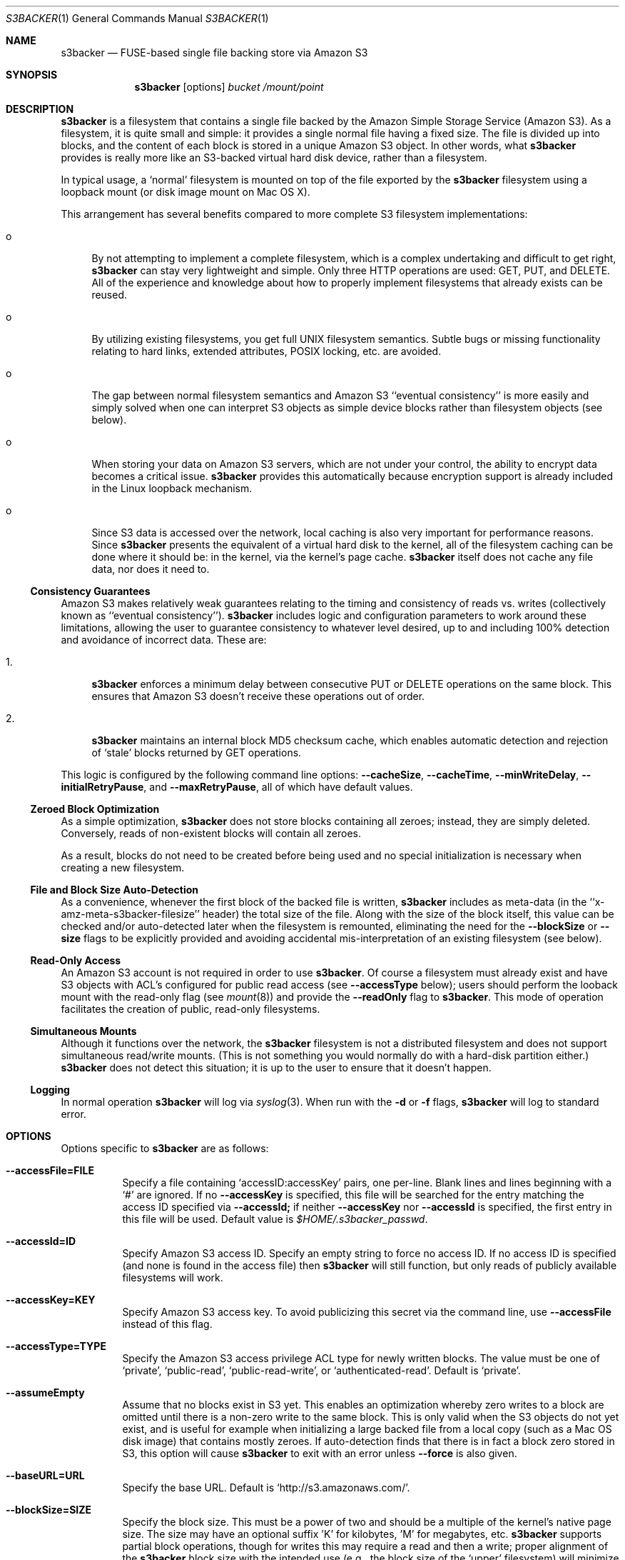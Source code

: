 .\"  -*- nroff -*-
.\"
.\" s3backer - FUSE-based single file backing store via Amazon S3
.\" 
.\" Copyright 2008 Archie L. Cobbs <archie@dellroad.org>
.\" 
.\" This program is free software; you can redistribute it and/or
.\" modify it under the terms of the GNU General Public License
.\" as published by the Free Software Foundation; either version 2
.\" of the License, or (at your option) any later version.
.\" 
.\" This program is distributed in the hope that it will be useful,
.\" but WITHOUT ANY WARRANTY; without even the implied warranty of
.\" MERCHANTABILITY or FITNESS FOR A PARTICULAR PURPOSE.  See the
.\" GNU General Public License for more details.
.\" 
.\" You should have received a copy of the GNU General Public License
.\" along with this program; if not, write to the Free Software
.\" Foundation, Inc., 51 Franklin Street, Fifth Floor, Boston, MA
.\" 02110-1301, USA.
.\"
.\" $Id$
.\"
.Dd June 21, 2008
.Dt S3BACKER 1
.Os
.Sh NAME
.Nm s3backer
.Nd FUSE-based single file backing store via Amazon S3
.Sh SYNOPSIS
.Nm s3backer
.Bk -words
.Op options
.Ar bucket
.Ar /mount/point
.Ek
.Sh DESCRIPTION
.Nm
is a filesystem that contains a single file backed by the Amazon Simple Storage Service (Amazon S3).
As a filesystem, it is quite small and simple: it provides a single normal file having a fixed size.
The file is divided up into blocks, and the content of each block is stored in a unique Amazon S3 object.
In other words, what
.Nm
provides is really more like an S3-backed virtual hard disk device, rather than a filesystem.
.Pp
In typical usage, a `normal' filesystem is mounted on top of the file exported by the
.Nm
filesystem using a loopback mount (or disk image mount on Mac OS X).
.Pp
This arrangement has several benefits compared to more complete S3 filesystem implementations:
.Bl -tag -width xx
.It o
By not attempting to implement a complete filesystem, which is a complex undertaking and difficult to get right,
.Nm
can stay very lightweight and simple. Only three HTTP operations are used: GET, PUT, and DELETE.
All of the experience and knowledge about how to properly implement filesystems that already exists can
be reused.
.It o
By utilizing existing filesystems, you get full UNIX filesystem semantics.
Subtle bugs or missing functionality relating to hard links, extended attributes, POSIX locking, etc. are avoided.
.It o
The gap between normal filesystem semantics and Amazon S3 ``eventual consistency'' is more easily and simply solved
when one can interpret S3 objects as simple device blocks rather than filesystem objects (see below).
.It o
When storing your data on Amazon S3 servers, which are not under your control, the ability to encrypt data
becomes a critical issue.
.Nm
provides this automatically because encryption support is already included in the Linux loopback mechanism.
.It o
Since S3 data is accessed over the network, local caching is also very important for performance reasons.
Since
.Nm
presents the equivalent of a virtual hard disk to the kernel, all of the filesystem caching can be done
where it should be: in the kernel, via the kernel's page cache.
.Nm
itself does not cache any file data, nor does it need to.
.El
.Ss Consistency Guarantees
Amazon S3 makes relatively weak guarantees relating to the timing and consistency of reads vs. writes
(collectively known as ``eventual consistency'').
.Nm
includes logic and configuration parameters to work around these limitations, allowing the user to
guarantee consistency to whatever level desired, up to and including 100% detection and avoidance
of incorrect data.
These are:
.Bl -tag -width xx
.It 1.
.Nm
enforces a minimum delay between consecutive PUT or DELETE operations on the same block.
This ensures that Amazon S3 doesn't receive these operations out of order.
.It 2.
.Nm
maintains an internal block MD5 checksum cache, which enables automatic detection and rejection of `stale' blocks returned by GET operations.
.El
.Pp
This logic is configured by the following command line options:
.Fl \-cacheSize ,
.Fl \-cacheTime ,
.Fl \-minWriteDelay ,
.Fl \-initialRetryPause ,
and
.Fl \-maxRetryPause ,
all of which have default values.
.Ss Zeroed Block Optimization
As a simple optimization,
.Nm
does not store blocks containing all zeroes; instead, they are simply deleted.
Conversely, reads of non-existent blocks will contain all zeroes.
.Pp
As a result, blocks do not need to be created before being used and no special initialization is necessary when creating a new filesystem.
.Ss File and Block Size Auto-Detection
As a convenience, whenever the first block of the backed file is written,
.Nm
includes as meta-data (in the ``x-amz-meta-s3backer-filesize'' header) the total size of the file.
Along with the size of the block itself, this value can be checked and/or auto-detected later when
the filesystem is remounted, eliminating the need for the
.Fl \-blockSize
or
.Fl \-size
flags to be explicitly provided and avoiding accidental mis-interpretation of an existing filesystem (see below).
.Ss Read-Only Access
An Amazon S3 account is not required in order to use
.Nm .
Of course a filesystem must already exist and have S3 objects with ACL's configured for public read access
(see
.Fl \-accessType
below);
users should perform the looback mount with the read-only flag (see
.Xr mount 8 )
and provide the
.Fl \-readOnly
flag to
.Nm .
This mode of operation facilitates the creation of public, read-only filesystems.
.Ss Simultaneous Mounts
Although it functions over the network, the
.Nm
filesystem is not a distributed filesystem and does not support simultaneous read/write mounts.
(This is not something you would normally do with a hard-disk partition either.)
.Nm
does not detect this situation; it is up to the user to ensure that it doesn't happen.
.Ss Logging
In normal operation
.Nm
will log via
.Xr syslog 3 .
When run with the
.Fl d
or
.Fl f
flags,
.Nm
will log to standard error.
.Sh OPTIONS
Options specific to
.Nm
are as follows:
.Bl -tag -width Ds
.It Fl \-accessFile=FILE
Specify a file containing `accessID:accessKey' pairs, one per-line.
Blank lines and lines beginning with a `#' are ignored.
If no
.Fl \-accessKey
is specified, this file will be searched for the entry matching the access ID specified via
.Fl \-accessId;
if neither
.Fl \-accessKey
nor
.Fl \-accessId
is specified, the first entry in this file will be used.
Default value is
.Pa $HOME/.s3backer_passwd .
.It Fl \-accessId=ID
Specify Amazon S3 access ID.
Specify an empty string to force no access ID.
If no access ID is specified (and none is found in the access file) then
.Nm
will still function, but only reads of publicly available filesystems will work.
.It Fl \-accessKey=KEY
Specify Amazon S3 access key. To avoid publicizing this secret via the command line, use
.Fl \-accessFile
instead of this flag.
.It Fl \-accessType=TYPE
Specify the Amazon S3 access privilege ACL type for newly written blocks.
The value must be one of `private', `public-read', `public-read-write', or `authenticated-read'.
Default is `private'.
.It Fl \-assumeEmpty
Assume that no blocks exist in S3 yet.
This enables an optimization whereby zero writes to a block are omitted until there is a non-zero write to the same block.
This is only valid when the S3 objects do not yet exist, and is useful for example when initializing a large backed file
from a local copy (such as a Mac OS disk image) that contains mostly zeroes.
If auto-detection finds that there is in fact a block zero stored in S3, this option will cause
.Nm
to exit with an error unless
.Fl \-force
is also given.
.It Fl \-baseURL=URL
Specify the base URL. Default is `http://s3.amazonaws.com/'.
.It Fl \-blockSize=SIZE
Specify the block size. This must be a power of two and should be a multiple of the kernel's native page size.
The size may have an optional suffix 'K' for kilobytes, 'M' for megabytes, etc.
.Nm
supports partial block operations, though for writes this may require a read and then a write;
proper alignment of the
.Nm
block size with the intended use (e.g., the block size of the `upper' filesystem) will minimize or
eliminate the extra reads.
.Nm
will attempt to auto-detect the block size by reading block number zero.
If this option is not specified, the auto-detected value will be used.
If this option is specified but disagrees with the auto-detected value,
.Nm
will exit with an error unless
.Fl \-force
is also given.
If auto-detection fails because block number zero does not exist, and this option is not specified,
then the default value of 4K (4096) is used.
.It Fl \-cacheSize=SIZE
Specify the size of the MD5 checksum cache (in blocks).
If the cache is full when a new block is written, the write will block until there is room.
Therefore, it is important to configure
.Fl \-cacheTime
and
.Fl \-cacheSize
according to the frequency of writes to the filesystem overall and to the same block repeatedly.
Alternately, a value equal to the number of blocks in the filesystem eliminates this problem but consumes
the most memory when full (each entry in the cache is approximately 40 bytes).
A value of zero disables the cache.
Default value is 1000.
.It Fl \-cacheTime=MILLIS
Specify in milliseconds the time after a block has been successfully written for which the MD5 checksum
of the block's contents should be cached, for the purpose of detecting stale data during subsequent reads.
A value of zero means `infinite' and provides a guarantee against reading stale data; however,
you should only do this when
.Fl \-cacheSize
is configured to be equal to the number of blocks; otherwise deadlock will (eventually) occur.
This value must be at least as big as
.Fl \-minWriteDelay.
This value must be set to zero when
.Fl \-cacheSize
is set to zero (cache disabled).
Default value is 10 seconds.
.It Fl \-debug
Enable logging of debug messages.
Note that this flag is different from
.Fl d ,
which is a flag to FUSE.
Both the
.Fl d
and
.Fl f
FUSE flags imply this flag.
.It Fl \-filename=NAME
Specify the name of the single file that appears in the
.Nm
filesystem.
Default is `file'.
.It Fl \-fileMode=MODE
Specify the UNIX permission bits for the single file that appears in the
.Nm
filesystem.
Default is 0600, unless
.Fl \-readOnly
is specified, in which case the default is 0400.
.It Fl \-force
Proceed even if the value specified by
.Fl \-blockSize
or
.Fl \-size
disagrees with the auto-detected value, or if
.Fl \-assumeEmpty
is given yet auto-detection succeeds.
This is will certainly lead to garbled data and should be avoided for normal use.
.It Fl h Fl \-help
Print a help message and exit.
.It Fl \-initialRetryPause=MILLIS
Specify the initial pause time in milliseconds before the first retry attempt after failed HTTP operations.
Failures include network failures and timeouts, HTTP errors, and reads of stale data
(i.e., MD5 mismatch);
.Nm
will make multiple retry attempts using an exponential backoff algorithm, starting with this initial retry pause time.
Default value is 200ms.
See also
.Fl \-maxRetryPause .
.It Fl \-maxRetryPause=MILLIS
Specify the total amount of time in milliseconds
.Nm
should pause when retrying failed HTTP operations before giving up.
Failures include network failures and timeouts, HTTP errors, and reads of stale data
(i.e., MD5 mismatch);
.Nm
will make multiple retry attempts using an exponential backoff algorithm, up to this maximum total retry pause time.
This value does not include the time it takes to perform the HTTP operations themselves (use
.Fl \-timeout
for that).
Default value is 30000 (30 seconds).
See also
.Fl \-initialRetryPause .
.It Fl \-minWriteDelay=MILLIS
Specify a minimum time in milliseconds between the successful completion of a write and the initiation
of another write to the same block. This delay ensures that S3 doesn't receive the writes
out of order.
Default value is 500ms.
.It Fl \-prefix=STRING
Specify a prefix to prepend to the resource names within bucket that identify each block.
Default is the empty string.
.It Fl \-readOnly
Assume the filesystem is going to be mounted read-only, and return
.Er EROFS
in response to any attempt to write.
This flag also changes the default mode of the backed file from 0600 to 0400.
.It Fl \-size=SIZE
Specify the size (in bytes) of the single file to be exported by the filesystem.
The size may have an optional suffix 'K' for kilobytes, 'M' for megabytes, 'G' for gigabytes, 'T' for terabytes, or 'E' for exabytes.
.Nm
will attempt to auto-detect the block size by reading block number zero.
If this option is not specified, the auto-detected value will be used.
If this option is specified but disagrees with the auto-detected value,
.Nm
will exit with an error unless
.Fl \-force
is also given.
.It Fl \-timeout=SECONDS
Specify a time limit in seconds for one HTTP operation attempt.
This limits the entire operation including connection time (if not already connected) and data transfer time.
Default is 30 seconds.
See also
.Fl \-maxRetryPause .
.It Fl \-version
Output version and exit.
.El
.Pp
In addition,
.Nm
accepts all of the generic FUSE options as well.
Here is a partial list:
.Bl -tag -width Ds
.It Fl o Ar allow_root
Allow root (only) to view backed file.
.It Fl o Ar allow_other
Allow all users to view backed file.
.It Fl o Ar uid=UID
Override the user ID of the backed file, which defaults to the current user ID.
.It Fl o Ar gid=GID
Override the group ID of the backed file, which defaults to the current group ID.
.It Fl o Ar sync_read
Do synchronous reads.
.It Fl o Ar max_readahead=NUM
Set maximum read-ahead (in bytes).
.It Fl f
Run in the foreground (do not fork).
Implies
.Fl \-debug .
.It Fl d
Enable FUSE debug mode.
Implies
.Fl f
and
.Fl \-debug .
.It Fl s
Run in single-threaded mode.
.El
.Pp
In addition,
.Nm
passes the following flags which are optimized for 
.Nm
to FUSE (unless overridden by the user on the command line):
.Pp
.Bl -tag -width Ds -compact
.It Fl o Ar kernel_cache
.It Fl o Ar fsname=s3backer
.It Fl o Ar use_ino
.It Fl o Ar entry_timeout=31536000
.It Fl o Ar negative_timeout=31536000
.It Fl o Ar attr_timeout=31536000
.It Fl o Ar default_permissions
.It Fl o Ar nodev
.It Fl o Ar nosuid
.El
.Sh FILES
.Bl -tag -compact -width Ds
.It Pa $HOME/.s3backer_passwd
Contains Amazon S3 `accessID:accessKey' pairs.
.El
.Sh SEE ALSO
.Xr losetup 8 ,
.Xr mount 8 ,
.Xr umount 8 ,
.Xr fusermount 8 .
.Rs
.%T "s3backer: FUSE-based single file backing store via Amazon S3"
.%O http://s3backer.googlecode.com/
.Re
.Rs
.%T "Amazon Simple Storage Service (Amazon S3)"
.%O http://aws.amazon.com/s3
.Re
.Rs
.%T "FUSE: Filesystem in Userspace"
.%O http://fuse.sourceforge.net/
.Re
.Rs
.%T "MacFUSE: A User-Space File System Implementation Mechanism for Mac OS X"
.%O http://code.google.com/p/macfuse/
.Re
.Rs
.%T "Google Search for `linux page cache'"
.%O http://www.google.com/search?q=linux+page+cache
.Re
.Sh BUGS
For cache space efficiency,
.Nm
uses 32 bit values to index individual blocks.
Therefore, the block size must be increased beyond the default 4K when very large filesystems
(greater than 16 terabytes) are created.
.Pp
.Nm
should really be implemented as a device rather than a filesystem.
However, this would require writing a kernel module instead of a simple user-space daemon,
because Linux does not provide a user-space API for devices like it does for filesystems with FUSE.
Implementing
.Nm
as a filesystem and then using the loopback mount is a simple workaround.
.Sh AUTHOR
.An Archie L. Cobbs Aq archie@dellroad.org
